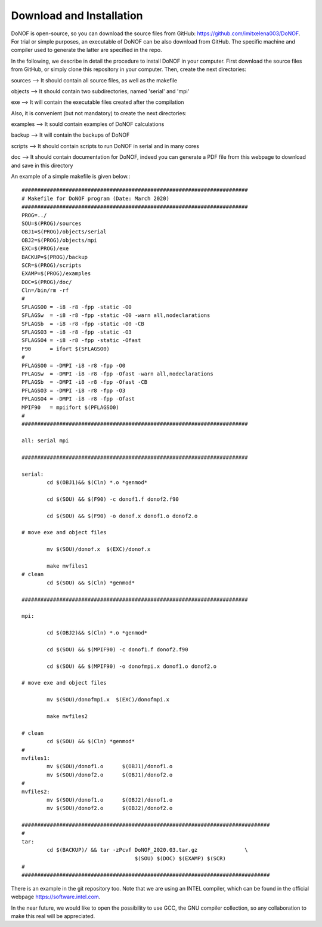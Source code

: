 #########################
Download and Installation
#########################

DoNOF is open-source, so you can download the source files from GitHub: https://github.com/imitxelena003/DoNOF. For trial or simple purposes, an executable of DoNOF can be also download from GitHub. The specific machine and compiler used to generate the latter are specified in the repo.

In the following, we describe in detail the procedure to install DoNOF in your computer. First download the source files from GitHub, or simply clone this repository in your computer. Then, create the next directories:

sources --> It should contain all source files, as well as the makefile

objects --> It should contain two subdirectories, named 'serial' and 'mpi'

exe --> It will contain the executable files created after the compilation

Also, it is convenient (but not mandatory) to create the next directories:

examples --> It sould contain examples of DoNOF calculations

backup --> It will contain the backups of DoNOF

scripts --> It should contain scripts to run DoNOF in serial and in many cores

doc --> It should contain documentation for DoNOF, indeed you can generate a PDF file from this webpage to download and save in this directory

An example of a simple makefile is given below.::

    ########################################################################
    # Makefile for DoNOF program (Date: March 2020)
    ########################################################################
    PROG=../
    SOU=$(PROG)/sources
    OBJ1=$(PROG)/objects/serial
    OBJ2=$(PROG)/objects/mpi
    EXC=$(PROG)/exe
    BACKUP=$(PROG)/backup
    SCR=$(PROG)/scripts
    EXAMP=$(PROG)/examples
    DOC=$(PROG)/doc/
    Cln=/bin/rm -rf
    #
    SFLAGSO0 = -i8 -r8 -fpp -static -O0
    SFLAGSw  = -i8 -r8 -fpp -static -O0 -warn all,nodeclarations
    SFLAGSb  = -i8 -r8 -fpp -static -O0 -CB
    SFLAGSO3 = -i8 -r8 -fpp -static -O3
    SFLAGSO4 = -i8 -r8 -fpp -static -Ofast
    F90      = ifort $(SFLAGSO0)
    #
    PFLAGSO0 = -DMPI -i8 -r8 -fpp -O0
    PFLAGSw  = -DMPI -i8 -r8 -fpp -Ofast -warn all,nodeclarations
    PFLAGSb  = -DMPI -i8 -r8 -fpp -Ofast -CB
    PFLAGSO3 = -DMPI -i8 -r8 -fpp -O3
    PFLAGSO4 = -DMPI -i8 -r8 -fpp -Ofast
    MPIF90   = mpiifort $(PFLAGSO0)
    #
    ########################################################################

    all: serial mpi

    ########################################################################

    serial:
            cd $(OBJ1)&& $(Cln) *.o *genmod*
        
            cd $(SOU) && $(F90) -c donof1.f donof2.f90 
                
            cd $(SOU) && $(F90) -o donof.x donof1.o donof2.o 
        
    # move exe and object files
        
            mv $(SOU)/donof.x  $(EXC)/donof.x
        
            make mvfiles1
    # clean
            cd $(SOU) && $(Cln) *genmod*

    ########################################################################

    mpi:

            cd $(OBJ2)&& $(Cln) *.o *genmod*
        
            cd $(SOU) && $(MPIF90) -c donof1.f donof2.f90
        
            cd $(SOU) && $(MPIF90) -o donofmpi.x donof1.o donof2.o
        
    # move exe and object files
        
            mv $(SOU)/donofmpi.x  $(EXC)/donofmpi.x
        
            make mvfiles2
        
    # clean
            cd $(SOU) && $(Cln) *genmod*
    #
    mvfiles1:
            mv $(SOU)/donof1.o      $(OBJ1)/donof1.o
            mv $(SOU)/donof2.o      $(OBJ1)/donof2.o
    #
    mvfiles2:
            mv $(SOU)/donof1.o      $(OBJ2)/donof1.o
            mv $(SOU)/donof2.o      $(OBJ2)/donof2.o
        
    ###############################################################################
    #
    tar:    
            cd $(BACKUP)/ && tar -zPcvf DoNOF_2020.03.tar.gz               \
                                        $(SOU) $(DOC) $(EXAMP) $(SCR)
    #
    ###############################################################################


There is an example in the git repository too. Note that we are using an INTEL compiler, which can be found in the official webpage https://software.intel.com.

In the near future, we would like to open the possibility to use GCC, the GNU compiler collection, so any collaboration to make this real will be appreciated.
